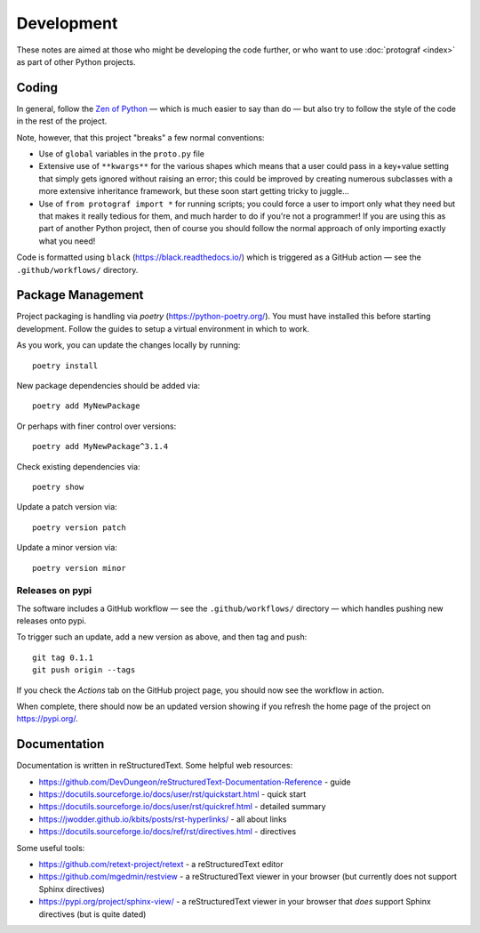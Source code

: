 ===========
Development
===========

.. |dash| unicode:: U+2014 .. EM DASH SIGN

These notes are aimed at those who might be developing the code further,
or who want to use :doc:`protograf <index>` as part of other Python
projects.


Coding
======

In general, follow the `Zen of Python <https://peps.python.org/pep-0020/>`_
|dash| which is much easier to say than do |dash| but also try to follow
the style of the code in the rest of the project.

Note, however, that this project "breaks" a few normal conventions:

- Use of ``global`` variables in the ``proto.py`` file
- Extensive use of ``**kwargs**`` for the various shapes which means that a user
  could pass in a key+value setting that simply gets ignored without raising an
  error; this could be improved by creating numerous subclasses with a more
  extensive inheritance framework, but these soon start getting tricky to
  juggle...
- Use of ``from protograf import *`` for running scripts; you could force a
  user to import only what they need but that makes it really tedious for them,
  and much harder to do if you're not a programmer!  If you are using this as
  part of another Python project, then of course you should follow the normal
  approach of only importing exactly what you need!

Code is formatted using ``black`` (https://black.readthedocs.io/) which is
triggered as a GitHub action  |dash| see the ``.github/workflows/`` directory.


Package Management
==================

Project packaging is handling via *poetry* (https://python-poetry.org/).  You
must have installed this before starting development. Follow the guides to
setup a virtual environment in which to work.

As you work, you can update the changes locally by running::

    poetry install

New package dependencies should be added via::

    poetry add MyNewPackage

Or perhaps with finer control over versions::

    poetry add MyNewPackage^3.1.4

Check existing dependencies via::

    poetry show

Update a patch version via::

    poetry version patch

Update a minor version via::

    poetry version minor


Releases on pypi
----------------

The software includes a GitHub workflow |dash| see the
``.github/workflows/`` directory |dash| which handles pushing new releases  onto pypi.

To trigger such an update, add a new version as above, and then tag and push::

    git tag 0.1.1
    git push origin --tags

If you check the *Actions* tab on the GitHub project page, you should now see
the workflow in action.

When complete, there should now be an updated version showing if you refresh
the home page of the project on https://pypi.org/.


Documentation
=============

Documentation is written in reStructuredText. Some helpful web resources:

- https://github.com/DevDungeon/reStructuredText-Documentation-Reference - guide
- https://docutils.sourceforge.io/docs/user/rst/quickstart.html - quick start
- https://docutils.sourceforge.io/docs/user/rst/quickref.html - detailed summary
- https://jwodder.github.io/kbits/posts/rst-hyperlinks/ - all about links
- https://docutils.sourceforge.io/docs/ref/rst/directives.html - directives

Some useful tools:

- https://github.com/retext-project/retext - a reStructuredText editor
- https://github.com/mgedmin/restview - a reStructuredText viewer in your browser
  (but currently does not support Sphinx directives)
- https://pypi.org/project/sphinx-view/ - a reStructuredText viewer in your browser
  that *does* support Sphinx directives (but is quite dated)
